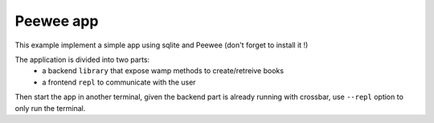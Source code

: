 Peewee app
==========

This example implement a simple app using sqlite and Peewee (don't forget to install it !)

The application is divided into two parts:
 - a backend ``library`` that expose wamp methods to create/retreive books
 - a frontend ``repl`` to communicate with the user

.. code-block:: sh
    $ crossbar start

Then start the app in another terminal, given the backend part is already running
with crossbar, use ``--repl`` option to only run the terminal.

.. code-block:: sh
    $ python app.py --repl
    Welcome to the book shell, type `help` if you're lost
    > 
